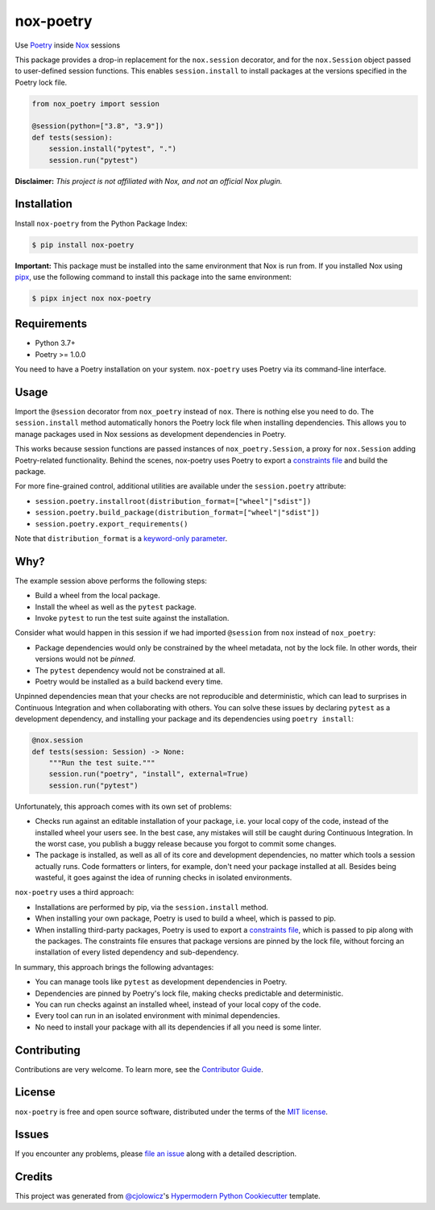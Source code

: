 nox-poetry
==========

|PyPI| |Status| |Python Version| |License|

|Read the Docs| |Tests| |Codecov|

|pre-commit| |Black|

.. |PyPI| image:: https://img.shields.io/pypi/v/nox-poetry.svg
   :target: https://pypi.org/project/nox-poetry/
   :alt: PyPI
.. |Status| image:: https://img.shields.io/pypi/status/nox-poetry.svg
   :target: https://pypi.org/project/nox-poetry/
   :alt: Status
.. |Python Version| image:: https://img.shields.io/pypi/pyversions/nox-poetry
   :target: https://pypi.org/project/nox-poetry
   :alt: Python Version
.. |License| image:: https://img.shields.io/pypi/l/nox-poetry
   :target: https://opensource.org/licenses/MIT
   :alt: License
.. |Read the Docs| image:: https://img.shields.io/readthedocs/nox-poetry/latest.svg?label=Read%20the%20Docs
   :target: https://nox-poetry.readthedocs.io/
   :alt: Read the documentation at https://nox-poetry.readthedocs.io/
.. |Tests| image:: https://github.com/cjolowicz/nox-poetry/workflows/Tests/badge.svg
   :target: https://github.com/cjolowicz/nox-poetry/actions?workflow=Tests
   :alt: Tests
.. |Codecov| image:: https://codecov.io/gh/cjolowicz/nox-poetry/branch/main/graph/badge.svg
   :target: https://codecov.io/gh/cjolowicz/nox-poetry
   :alt: Codecov
.. |pre-commit| image:: https://img.shields.io/badge/pre--commit-enabled-brightgreen?logo=pre-commit&logoColor=white
   :target: https://github.com/pre-commit/pre-commit
   :alt: pre-commit
.. |Black| image:: https://img.shields.io/badge/code%20style-black-000000.svg
   :target: https://github.com/psf/black
   :alt: Black


Use Poetry_ inside Nox_ sessions

This package provides a drop-in replacement for the ``nox.session`` decorator,
and for the ``nox.Session`` object passed to user-defined session functions.
This enables ``session.install`` to install packages at the versions specified in the Poetry lock file.

.. code:: python

    from nox_poetry import session

    @session(python=["3.8", "3.9"])
    def tests(session):
        session.install("pytest", ".")
        session.run("pytest")


**Disclaimer:** *This project is not affiliated with Nox, and not an official Nox plugin.*


Installation
------------

Install ``nox-poetry`` from the Python Package Index:

.. code:: console

   $ pip install nox-poetry


**Important:**
This package must be installed into the same environment that Nox is run from.
If you installed Nox using pipx_,
use the following command to install this package into the same environment:

.. code:: console

   $ pipx inject nox nox-poetry


Requirements
------------

- Python 3.7+
- Poetry >= 1.0.0

You need to have a Poetry installation on your system.
``nox-poetry`` uses Poetry via its command-line interface.


Usage
-----

Import the ``@session`` decorator from ``nox_poetry`` instead of ``nox``.
There is nothing else you need to do.
The ``session.install`` method automatically honors the Poetry lock file when installing dependencies.
This allows you to manage packages used in Nox sessions as development dependencies in Poetry.

This works because session functions are passed instances of ``nox_poetry.Session``,
a proxy for ``nox.Session`` adding Poetry-related functionality.
Behind the scenes, nox-poetry uses Poetry to export a `constraints file`_ and build the package.

For more fine-grained control, additional utilities are available under the ``session.poetry`` attribute:

- ``session.poetry.installroot(distribution_format=["wheel"|"sdist"])``
- ``session.poetry.build_package(distribution_format=["wheel"|"sdist"])``
- ``session.poetry.export_requirements()``

Note that ``distribution_format`` is a `keyword-only parameter`_.


Why?
----

The example session above performs the following steps:

- Build a wheel from the local package.
- Install the wheel as well as the ``pytest`` package.
- Invoke ``pytest`` to run the test suite against the installation.

Consider what would happen in this session
if we had imported ``@session`` from ``nox`` instead of ``nox_poetry``:

- Package dependencies would only be constrained by the wheel metadata, not by the lock file.
  In other words, their versions would not be *pinned*.
- The ``pytest`` dependency would not be constrained at all.
- Poetry would be installed as a build backend every time.

Unpinned dependencies mean that your checks are not reproducible and deterministic,
which can lead to surprises in Continuous Integration and when collaborating with others.
You can solve these issues by declaring ``pytest`` as a development dependency,
and installing your package and its dependencies using ``poetry install``:

.. code:: python

   @nox.session
   def tests(session: Session) -> None:
       """Run the test suite."""
       session.run("poetry", "install", external=True)
       session.run("pytest")

Unfortunately, this approach comes with its own set of problems:

- Checks run against an editable installation of your package,
  i.e. your local copy of the code, instead of the installed wheel your users see.
  In the best case, any mistakes will still be caught during Continuous Integration.
  In the worst case, you publish a buggy release because you forgot to commit some changes.
- The package is installed, as well as all of its core and development dependencies,
  no matter which tools a session actually runs.
  Code formatters or linters, for example, don't need your package installed at all.
  Besides being wasteful, it goes against the idea of running checks in isolated environments.

``nox-poetry`` uses a third approach:

- Installations are performed by pip, via the ``session.install`` method.
- When installing your own package, Poetry is used to build a wheel, which is passed to pip.
- When installing third-party packages, Poetry is used to export a `constraints file`_,
  which is passed to pip along with the packages.
  The constraints file ensures that package versions are pinned by the lock file,
  without forcing an installation of every listed dependency and sub-dependency.

In summary, this approach brings the following advantages:

- You can manage tools like ``pytest`` as development dependencies in Poetry.
- Dependencies are pinned by Poetry's lock file, making checks predictable and deterministic.
- You can run checks against an installed wheel, instead of your local copy of the code.
- Every tool can run in an isolated environment with minimal dependencies.
- No need to install your package with all its dependencies if all you need is some linter.


Contributing
------------

Contributions are very welcome.
To learn more, see the `Contributor Guide`_.


License
-------

``nox-poetry`` is free and open source software,
distributed under the terms of the `MIT license`_.


Issues
------

If you encounter any problems,
please `file an issue`_ along with a detailed description.


Credits
-------

This project was generated from `@cjolowicz`_'s `Hypermodern Python Cookiecutter`_ template.

.. _@cjolowicz: https://github.com/cjolowicz
.. _Cookiecutter: https://github.com/audreyr/cookiecutter
.. _MIT license: https://opensource.org/licenses/MIT
.. _Hypermodern Python Cookiecutter: https://github.com/cjolowicz/cookiecutter-hypermodern-python
.. _MIT: http://opensource.org/licenses/MIT
.. _Nox: https://nox.thea.codes/
.. _Poetry: https://python-poetry.org/
.. _constraints file: https://pip.pypa.io/en/stable/user_guide/#constraints-files
.. _file an issue: https://github.com/cjolowicz/nox-poetry/issues
.. _keyword-only parameter: https://docs.python.org/3/glossary.html#keyword-only-parameter
.. _nox.sessions.Session.install: https://nox.thea.codes/en/stable/config.html#nox.sessions.Session.install
.. _nox.sessions.Session.run: https://nox.thea.codes/en/stable/config.html#nox.sessions.Session.run
.. _pip install: https://pip.pypa.io/en/stable/reference/pip_install/
.. _pip: https://pip.pypa.io/
.. _pipx: https://pipxproject.github.io/pipx/
.. github-only
.. _Contributor Guide: CONTRIBUTING.rst
